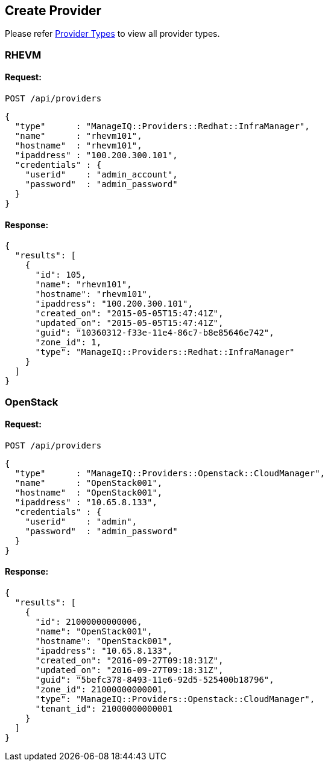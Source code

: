 
[[create-provider]]
== Create Provider

Please refer link:../appendices/provider_types.adoc[Provider Types] to
view all provider types.

=== RHEVM

==== Request:

----
POST /api/providers
----

[source,json]
----
{
  "type"      : "ManageIQ::Providers::Redhat::InfraManager",
  "name"      : "rhevm101",
  "hostname"  : "rhevm101",
  "ipaddress" : "100.200.300.101",
  "credentials" : {
    "userid"    : "admin_account",
    "password"  : "admin_password"
  }
}
----

==== Response:

[source,json]
----
{
  "results": [
    {
      "id": 105,
      "name": "rhevm101",
      "hostname": "rhevm101",
      "ipaddress": "100.200.300.101",
      "created_on": "2015-05-05T15:47:41Z",
      "updated_on": "2015-05-05T15:47:41Z",
      "guid": "10360312-f33e-11e4-86c7-b8e85646e742",
      "zone_id": 1,
      "type": "ManageIQ::Providers::Redhat::InfraManager"
    }
  ]
}
----

=== OpenStack

==== Request:

----
POST /api/providers
----

[source,json]
----
{
  "type"      : "ManageIQ::Providers::Openstack::CloudManager",
  "name"      : "OpenStack001",
  "hostname"  : "OpenStack001",
  "ipaddress" : "10.65.8.133",
  "credentials" : {
    "userid"    : "admin",
    "password"  : "admin_password"
  }
}
----

==== Response:

[source,json]
----
{
  "results": [
    {
      "id": 21000000000006,
      "name": "OpenStack001",
      "hostname": "OpenStack001",
      "ipaddress": "10.65.8.133",
      "created_on": "2016-09-27T09:18:31Z",
      "updated_on": "2016-09-27T09:18:31Z",
      "guid": "5befc378-8493-11e6-92d5-525400b18796",
      "zone_id": 21000000000001,
      "type": "ManageIQ::Providers::Openstack::CloudManager",
      "tenant_id": 21000000000001
    }
  ]
}
----
